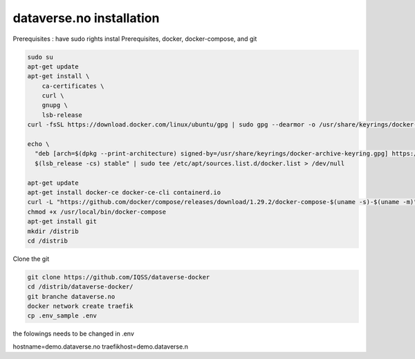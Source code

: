 dataverse.no installation
=========================

Prerequisites :  have sudo rights
instal Prerequisites, docker, docker-compose, and git

.. code-block:: bash

  sudo su
  apt-get update
  apt-get install \
      ca-certificates \
      curl \
      gnupg \
      lsb-release
  curl -fsSL https://download.docker.com/linux/ubuntu/gpg | sudo gpg --dearmor -o /usr/share/keyrings/docker-archive-keyring.gpg

  echo \
    "deb [arch=$(dpkg --print-architecture) signed-by=/usr/share/keyrings/docker-archive-keyring.gpg] https://download.docker.com/linux/ubuntu \
    $(lsb_release -cs) stable" | sudo tee /etc/apt/sources.list.d/docker.list > /dev/null

  apt-get update
  apt-get install docker-ce docker-ce-cli containerd.io
  curl -L "https://github.com/docker/compose/releases/download/1.29.2/docker-compose-$(uname -s)-$(uname -m)" -o /usr/local/bin/docker-compose
  chmod +x /usr/local/bin/docker-compose
  apt-get install git
  mkdir /distrib
  cd /distrib


Clone the git

.. code-block:: bash

  git clone https://github.com/IQSS/dataverse-docker
  cd /distrib/dataverse-docker/
  git branche dataverse.no
  docker network create traefik
  cp .env_sample .env

the folowings needs to be changed in .env

.. code-block:: bash

hostname=demo.dataverse.no
traefikhost=demo.dataverse.n
